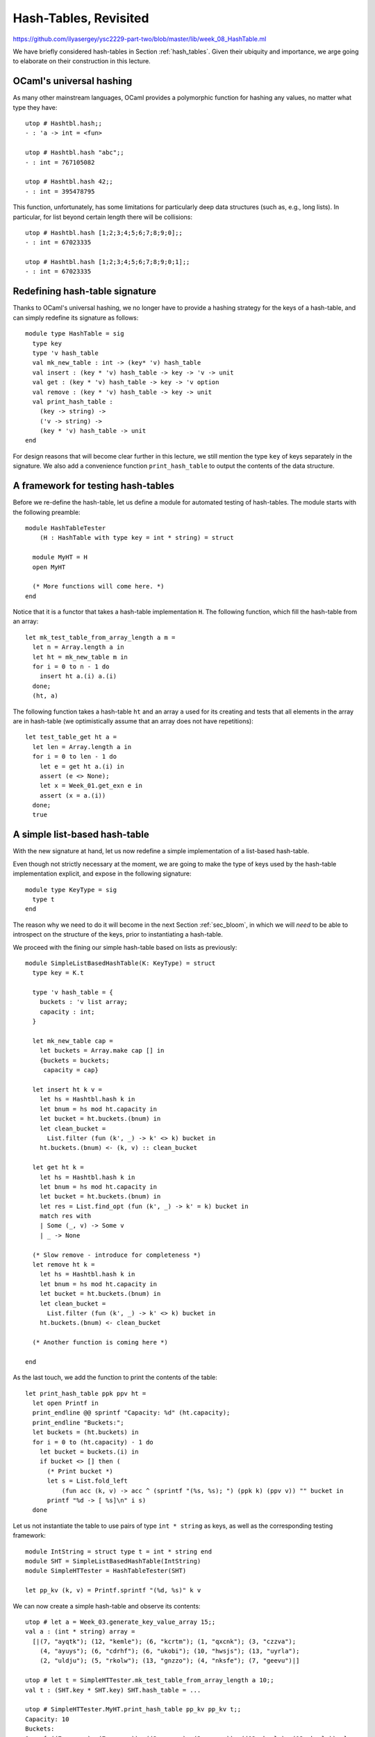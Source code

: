 .. -*- mode: rst -*-

Hash-Tables, Revisited
======================

https://github.com/ilyasergey/ysc2229-part-two/blob/master/lib/week_08_HashTable.ml

We have briefly considered hash-tables in Section :ref:`hash_tables`.  Given their ubiquity and importance, we arge going to elaborate on their construction in this lecture.


OCaml's universal hashing
-------------------------

As many other mainstream languages, OCaml provides a polymorphic function for hashing any values, no matter what type they have::

 utop # Hashtbl.hash;;
 - : 'a -> int = <fun>

 utop # Hashtbl.hash "abc";;
 - : int = 767105082

 utop # Hashtbl.hash 42;;
 - : int = 395478795

This function, unfortunately, has some limitations for particularly deep data structures (such as, e.g., long lists). In particular, for list beyond certain length there will be collisions::

 utop # Hashtbl.hash [1;2;3;4;5;6;7;8;9;0];;
 - : int = 67023335

 utop # Hashtbl.hash [1;2;3;4;5;6;7;8;9;0;1];;
 - : int = 67023335

Redefining hash-table signature
-------------------------------

Thanks to OCaml's universal hashing, we no longer have to provide a hashing strategy for the keys of a hash-table, and can simply redefine its signature as follows::

 module type HashTable = sig
   type key
   type 'v hash_table
   val mk_new_table : int -> (key* 'v) hash_table 
   val insert : (key * 'v) hash_table -> key -> 'v -> unit
   val get : (key * 'v) hash_table -> key -> 'v option
   val remove : (key * 'v) hash_table -> key -> unit
   val print_hash_table : 
     (key -> string) ->
     ('v -> string) ->
     (key * 'v) hash_table -> unit
 end

For design reasons that will become clear further in this lecture, we still mention the type ``key`` of keys separately in the signature. We also add a convenience function ``print_hash_table`` to output the contents of the data structure.

A framework for testing hash-tables
-----------------------------------

Before we re-define the hash-table, let us define a module for automated testing of hash-tables. The module starts with the following preamble::

 module HashTableTester
     (H : HashTable with type key = int * string) = struct

   module MyHT = H
   open MyHT

   (* More functions will come here. *)
 end

Notice that it is a functor that takes a hash-table implementation ``H``. The following function, which fill the hash-table from an array::


  let mk_test_table_from_array_length a m = 
    let n = Array.length a in
    let ht = mk_new_table m in
    for i = 0 to n - 1 do
      insert ht a.(i) a.(i)
    done;
    (ht, a)

The following function takes a hash-table ``ht`` and an array ``a`` used for its creating and tests that all elements in the array are in hash-table (we optimistically assume that an array does not have repetitions)::

  let test_table_get ht a = 
    let len = Array.length a in
    for i = 0 to len - 1 do
      let e = get ht a.(i) in
      assert (e <> None);
      let x = Week_01.get_exn e in
      assert (x = a.(i))
    done;
    true

A simple list-based hash-table
------------------------------

With the new signature at hand, let us now redefine a simple implementation of a list-based hash-table.

Even though not strictly necessary at the moment, we are going to make the type of keys used by the hash-table implementation explicit, and expose in the following signature::

 module type KeyType = sig
   type t
 end

The reason why we need to do it will become in the next Section :ref:`sec_bloom`, in which we will *need* to be able to introspect on the structure of the keys, prior to instantiating a hash-table. 

We proceed with the fining our simple hash-table based on lists as previously::

 module SimpleListBasedHashTable(K: KeyType) = struct
   type key = K.t

   type 'v hash_table = {
     buckets : 'v list array;
     capacity : int; 
   }

   let mk_new_table cap = 
     let buckets = Array.make cap [] in
     {buckets = buckets;
      capacity = cap}

   let insert ht k v = 
     let hs = Hashtbl.hash k in
     let bnum = hs mod ht.capacity in 
     let bucket = ht.buckets.(bnum) in
     let clean_bucket = 
       List.filter (fun (k', _) -> k' <> k) bucket in
     ht.buckets.(bnum) <- (k, v) :: clean_bucket

   let get ht k = 
     let hs = Hashtbl.hash k in
     let bnum = hs mod ht.capacity in 
     let bucket = ht.buckets.(bnum) in
     let res = List.find_opt (fun (k', _) -> k' = k) bucket in
     match res with 
     | Some (_, v) -> Some v
     | _ -> None

   (* Slow remove - introduce for completeness *)
   let remove ht k = 
     let hs = Hashtbl.hash k in
     let bnum = hs mod ht.capacity in 
     let bucket = ht.buckets.(bnum) in
     let clean_bucket = 
       List.filter (fun (k', _) -> k' <> k) bucket in
     ht.buckets.(bnum) <- clean_bucket

   (* Another function is coming here *)

 end 

As the last touch, we add the function to print the contents of the table::

  let print_hash_table ppk ppv ht = 
    let open Printf in
    print_endline @@ sprintf "Capacity: %d" (ht.capacity);
    print_endline "Buckets:";
    let buckets = (ht.buckets) in
    for i = 0 to (ht.capacity) - 1 do
      let bucket = buckets.(i) in
      if bucket <> [] then (
        (* Print bucket *)
        let s = List.fold_left 
            (fun acc (k, v) -> acc ^ (sprintf "(%s, %s); ") (ppk k) (ppv v)) "" bucket in
        printf "%d -> [ %s]\n" i s)
    done

Let us not instantiate the table to use pairs of type ``int * string`` as keys, as well as the corresponding testing framework::

 module IntString = struct type t = int * string end
 module SHT = SimpleListBasedHashTable(IntString)
 module SimpleHTTester = HashTableTester(SHT)

 let pp_kv (k, v) = Printf.sprintf "(%d, %s)" k v

We can now create a simple hash-table and observe its contents::

 utop # let a = Week_03.generate_key_value_array 15;;
 val a : (int * string) array =
   [|(7, "ayqtk"); (12, "kemle"); (6, "kcrtm"); (1, "qxcnk"); (3, "czzva");
     (4, "ayuys"); (6, "cdrhf"); (6, "ukobi"); (10, "hwsjs"); (13, "uyrla");
     (2, "uldju"); (5, "rkolw"); (13, "gnzzo"); (4, "nksfe"); (7, "geevu")|]

 utop # let t = SimpleHTTester.mk_test_table_from_array_length a 10;;
 val t : (SHT.key * SHT.key) SHT.hash_table = ...

 utop # SimpleHTTester.MyHT.print_hash_table pp_kv pp_kv t;;
 Capacity: 10
 Buckets:
 0 -> [ ((7, geevu), (7, geevu)); ((3, czzva), (3, czzva)); ((12, kemle), (12, kemle)); ]
 1 -> [ ((7, ayqtk), (7, ayqtk)); ]
 2 -> [ ((13, uyrla), (13, uyrla)); ((6, cdrhf), (6, cdrhf)); ]
 6 -> [ ((13, gnzzo), (13, gnzzo)); ]
 7 -> [ ((5, rkolw), (5, rkolw)); ((6, ukobi), (6, ukobi)); ((1, qxcnk), (1, qxcnk)); ((6, kcrtm), (6, kcrtm)); ]
 8 -> [ ((4, ayuys), (4, ayuys)); ]
 9 -> [ ((4, nksfe), (4, nksfe)); ((2, uldju), (2, uldju)); ((10, hwsjs), (10, hwsjs)); ]


As we can see, due to hash collisions some buckets are not used at all (e.g., ``3``), while others hold multiple values (e.g., ``9``).

Testing a Simple Hash-Table
---------------------------

<https://github.com/ilyasergey/ysc2229-part-two/blob/master/lib/week_08_Test.ml>`

We can also add a number of test for the implementation of our hash-table. For instance, the following test checks that the hash table stores all (distinct) elements of a randomly generated array::

 open Week_08_HashTable

 let%test "ListBasedHashTable insert" = 
   let open SimpleHTTester in
   let a = generate_key_value_array 1000 in
   let ht = mk_test_table_from_array_length a 50 in
   test_table_get ht a

A Resizable hash-table
----------------------

Let us change the implementation of a hash-table, so it could grow, as the number of the added elements greatly exceeds the number of buckets. We start from the following definition in the module::

 module ResizableListBasedHashTable(K : KeyType) = struct
   type key = K.t

   type 'v hash_table = {
     buckets : 'v list array ref;
     size : int ref; 
     capacity : int ref; 
   }

   let mk_new_table cap = 
     let buckets = Array.make cap [] in
     {buckets = ref buckets;
      capacity = ref cap;
      size = ref 0}

    (* More functions are coming here *)

 end

That is, the hash table now includes its own ``capacity`` (a number of buckets), along with the ``size`` (a number of stored elements). Both are subject of future change, as more elements are added, and the table is resized.

Adding new elements by means of ``insert`` can now trigger the growth of the hash-table structure. Since it is convenient to define resizing by means of insertion into a *new* hash-table, which is going to be then swapped with the previous one, we define those two functions as mutually recursive via OCaml's ``let rec ... and ...`` construct::

  let rec insert ht k v = 
    let hs = Hashtbl.hash k in
    let bnum = hs mod !(ht.capacity) in 
    let bucket = !(ht.buckets).(bnum) in
    let clean_bucket = 
      List.filter (fun (k', _) -> k' <> k) bucket in
    let new_bucket = (k, v) :: clean_bucket in
    !(ht.buckets).(bnum) <- new_bucket;
    (* Increase size *)
    (if List.length bucket < List.length new_bucket
    then ht.size := !(ht.size) + 1);
    (* Resize *)
    if !(ht.size) > !(ht.capacity) + 1
    then resize_and_copy ht

  and resize_and_copy ht =
    let new_capacity = !(ht.capacity) * 2 in
    let new_buckets = Array.make new_capacity [] in
    let new_ht = {
      buckets = ref new_buckets;
      capacity = ref new_capacity;
      size = ref 0;
    } in
    let old_buckets = !(ht.buckets) in
    let len = Array.length old_buckets in 
    for i = 0 to len - 1 do
      let bucket = old_buckets.(i) in
      List.iter (fun (k, v) -> insert new_ht k v) bucket
    done;
    ht.buckets := !(new_ht.buckets);
    ht.capacity := !(new_ht.capacity);
    ht.size := !(new_ht.size)

Fetching elements from a resizable hash-table is not very different from doing so with a simple one::

  let get ht k = 
    let hs = Hashtbl.hash k in
    let bnum = hs mod !(ht.capacity) in 
    let bucket = !(ht.buckets).(bnum) in
    let res = List.find_opt (fun (k', _) -> k' = k) bucket in
    match res with 
    | Some (_, v) -> Some v
    | _ -> None

Removal of elements requires a bit of care, so the size of the table would be suitably decreased::

  (* Slow remove - introduce for completeness *)
  let remove ht k = 
    let hs = Hashtbl.hash k in
    let bnum = hs mod !(ht.capacity) in 
    let bucket = !(ht.buckets).(bnum) in
    let clean_bucket = 
      List.filter (fun (k', _) -> k' <> k) bucket in
    !(ht.buckets).(bnum) <- clean_bucket;
    (if List.length bucket > List.length clean_bucket
    then ht.size := !(ht.size) - 1);
    assert (!(ht.size) >= 0)

Finally, printing is defined in almost the same way as before::

  let print_hash_table ppk ppv ht = 
    let open Printf in
    print_endline @@ sprintf "Capacity: %d" !(ht.capacity);
    print_endline @@ sprintf "Size:     %d" !(ht.size);
    print_endline "Buckets:";
    let buckets = !(ht.buckets) in
    for i = 0 to !(ht.capacity) - 1 do
      let bucket = buckets.(i) in
      if bucket <> [] then (
        (* Print bucket *)
        let s = List.fold_left 
            (fun acc (k, v) -> acc ^ (sprintf "(%s, %s); ") (ppk k) (ppv v)) "" bucket in
        printf "%d -> [ %s]\n" i s)
    done

Let us experiment with the resizable implementation by means of defining the following modules::

 module RHT = ResizableListBasedHashTable(IntString)
 module ResizableHTTester = HashTableTester(RHT)

Let us see how the table grows::

 utop # let a = Week_03.generate_key_value_array 20;;
 val a : (int * string) array =
   [|(17, "hvevv"); (9, "epsxo"); (14, "prasb"); (5, "ozdnt"); (10, "hglck");
     (18, "ayqtk"); (4, "kemle"); (11, "kcrtm"); (14, "qxcnk"); (19, "czzva");
     (4, "ayuys"); (7, "cdrhf"); (5, "ukobi"); (19, "hwsjs"); (3, "uyrla");
     (0, "uldju"); (7, "rkolw"); (6, "gnzzo"); (19, "nksfe"); (4, "geevu")|]

 utop # let t = ResizableHTTester.mk_test_table_from_array_length a 5;;
 val t : (SHT.key * SHT.key) RHT.hash_table = ...
    size = {contents = 20}; capacity = {contents = 20}}

 utop # RHT.print_hash_table pp_kv pp_kv t;;
 Capacity: 20
 Size:     20
 Buckets:
 2 -> [ ((14, qxcnk), (14, qxcnk)); ]
 3 -> [ ((7, rkolw), (7, rkolw)); ((0, uldju), (0, uldju)); ((19, hwsjs), (19, hwsjs)); ]
 4 -> [ ((19, nksfe), (19, nksfe)); ((4, kemle), (4, kemle)); ((18, ayqtk), (18, ayqtk)); ((5, ozdnt), (5, ozdnt)); ]
 5 -> [ ((19, czzva), (19, czzva)); ]
 6 -> [ ((3, uyrla), (3, uyrla)); ]
 8 -> [ ((4, ayuys), (4, ayuys)); ]
 9 -> [ ((6, gnzzo), (6, gnzzo)); ]
 10 -> [ ((17, hvevv), (17, hvevv)); ((7, cdrhf), (7, cdrhf)); ]
 11 -> [ ((14, prasb), (14, prasb)); ]
 12 -> [ ((11, kcrtm), (11, kcrtm)); ]
 13 -> [ ((5, ukobi), (5, ukobi)); ]
 16 -> [ ((9, epsxo), (9, epsxo)); ]
 17 -> [ ((4, geevu), (4, geevu)); ((10, hglck), (10, hglck)); ]

To emphasise, even though we have created the table with capacity 5 (via ``mk_test_table_from_array_length a 5``), it has then grew, as more elements were added, so its capacity has quadrupled, becoming 20.

We can also test a resizable implementation of a hash table similarly to how we tested a simple one::

 let%test "ResizableHashTable insert" = 
   let open ResizableHTTester in
   let a = generate_key_value_array 1000 in
   let ht = mk_test_table_from_array_length a 50 in
   test_table_get ht a

Comparing performance of different implementations
--------------------------------------------------

Which implementation of a hash-table behaves better in practice? We are going to answer this questions by setting up an experiment. For this, we define the following two functions for stress-testing our two implementations::

 let insert_and_get_bulk_simple a m = 
   Printf.printf "Creating simple hash table:\n";
   let ht = Week_03.time (SimpleHTTester.mk_test_table_from_array_length a) m in
   Printf.printf "Fetching from simple hash table on the array of size %d:\n" (Array.length a);
   let _ = Week_03.time SimpleHTTester.test_table_get ht a in ()

 let insert_and_get_bulk_resizable a m = 
   Printf.printf "Creating resizable hash table:\n";
   let ht = Week_03.time (ResizableHTTester.mk_test_table_from_array_length a) m in
   Printf.printf "Fetching from resizable hash table on the array of size %d:\n" (Array.length a);
   let _ = Week_03.time ResizableHTTester.test_table_get ht a in ()

The next function is going to run both of them on the same array (of a given size ``n``), creating two hash-tables of the initial size ``m`` and measuring

* (a) How long does it take to fill up the table, and
* (b) How long does it take to fetch the elements

This is done as follows::

 let compare_hashing_time n m = 
   let a = Week_03.generate_key_value_array n in
   insert_and_get_bulk_simple a m;
   print_endline "";
   insert_and_get_bulk_resizable a m;

When the number of buckets is of the same order of magnitude as the number of items being inserted, the simple hash-table exhibits performance better than the resizable one (as resizing takes considerable amount of time)::

 utop # compare_hashing_time 10000 1000;;
 Creating simple hash table:
 Execution elapsed time: 0.005814 sec
 Fetching from simple hash table on the array of size 10000:
 Execution elapsed time: 0.000000 sec

 Creating resizable hash table:
 Execution elapsed time: 0.010244 sec
 Fetching from resizable hash table on the array of size 10000:
 Execution elapsed time: 0.000000 sec

However, for a number of buckets much smaller than the number of elements to be inserted, the benefits of dynamic resizing become clear::

 utop # compare_hashing_time 25000 50;;
 Creating simple hash table:
 Execution elapsed time: 0.477194 sec
 Fetching from simple hash table on the array of size 25000:
 Execution elapsed time: 0.000002 sec

 Creating resizable hash table:
 Execution elapsed time: 0.020068 sec
 Fetching from resizable hash table on the array of size 25000:
 Execution elapsed time: 0.000000 sec


